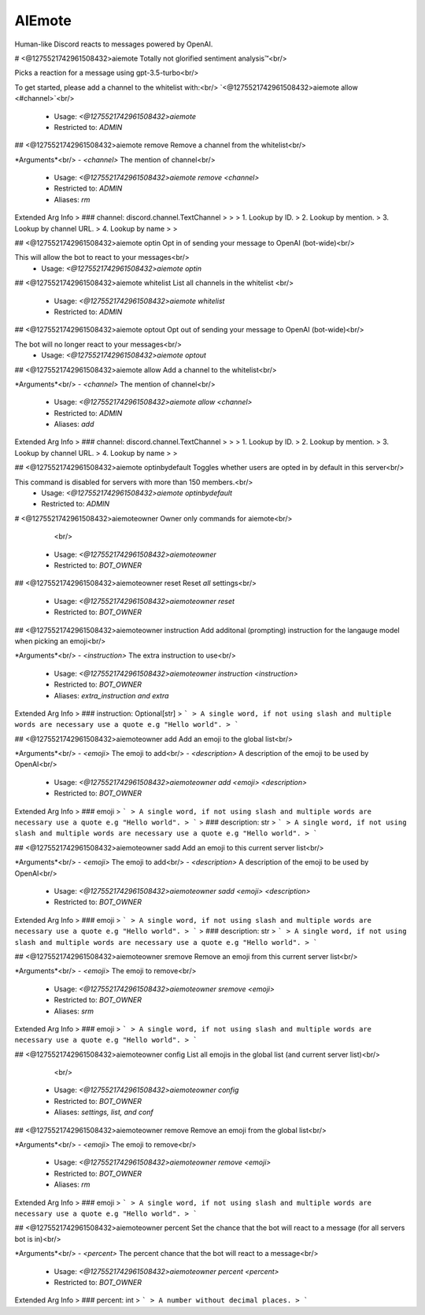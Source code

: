 AIEmote
=======

Human-like Discord reacts to messages powered by OpenAI.

# <@1275521742961508432>aiemote
Totally not glorified sentiment analysis™<br/>

Picks a reaction for a message using gpt-3.5-turbo<br/>

To get started, please add a channel to the whitelist with:<br/>
`<@1275521742961508432>aiemote allow <#channel>`<br/>
 - Usage: `<@1275521742961508432>aiemote`
 - Restricted to: `ADMIN`


## <@1275521742961508432>aiemote remove
Remove a channel from the whitelist<br/>

*Arguments*<br/>
- `<channel>` The mention of channel<br/>
 - Usage: `<@1275521742961508432>aiemote remove <channel>`
 - Restricted to: `ADMIN`
 - Aliases: `rm`
Extended Arg Info
> ### channel: discord.channel.TextChannel
> 
> 
>     1. Lookup by ID.
>     2. Lookup by mention.
>     3. Lookup by channel URL.
>     4. Lookup by name
> 
>     


## <@1275521742961508432>aiemote optin
Opt in of sending your message to OpenAI (bot-wide)<br/>

This will allow the bot to react to your messages<br/>
 - Usage: `<@1275521742961508432>aiemote optin`


## <@1275521742961508432>aiemote whitelist
List all channels in the whitelist <br/>
 - Usage: `<@1275521742961508432>aiemote whitelist`
 - Restricted to: `ADMIN`


## <@1275521742961508432>aiemote optout
Opt out of sending your message to OpenAI (bot-wide)<br/>

The bot will no longer react to your messages<br/>
 - Usage: `<@1275521742961508432>aiemote optout`


## <@1275521742961508432>aiemote allow
Add a channel to the whitelist<br/>

*Arguments*<br/>
- `<channel>` The mention of channel<br/>
 - Usage: `<@1275521742961508432>aiemote allow <channel>`
 - Restricted to: `ADMIN`
 - Aliases: `add`
Extended Arg Info
> ### channel: discord.channel.TextChannel
> 
> 
>     1. Lookup by ID.
>     2. Lookup by mention.
>     3. Lookup by channel URL.
>     4. Lookup by name
> 
>     


## <@1275521742961508432>aiemote optinbydefault
Toggles whether users are opted in by default in this server<br/>

This command is disabled for servers with more than 150 members.<br/>
 - Usage: `<@1275521742961508432>aiemote optinbydefault`
 - Restricted to: `ADMIN`


# <@1275521742961508432>aiemoteowner
Owner only commands for aiemote<br/>
        <br/>
 - Usage: `<@1275521742961508432>aiemoteowner`
 - Restricted to: `BOT_OWNER`


## <@1275521742961508432>aiemoteowner reset
Reset *all* settings<br/>
 - Usage: `<@1275521742961508432>aiemoteowner reset`
 - Restricted to: `BOT_OWNER`


## <@1275521742961508432>aiemoteowner instruction
Add additonal (prompting) instruction for the langauge model when picking an emoji<br/>

*Arguments*<br/>
- `<instruction>` The extra instruction to use<br/>
 - Usage: `<@1275521742961508432>aiemoteowner instruction <instruction>`
 - Restricted to: `BOT_OWNER`
 - Aliases: `extra_instruction and extra`
Extended Arg Info
> ### instruction: Optional[str]
> ```
> A single word, if not using slash and multiple words are necessary use a quote e.g "Hello world".
> ```


## <@1275521742961508432>aiemoteowner add
Add an emoji to the global list<br/>

*Arguments*<br/>
- `<emoji>` The emoji to add<br/>
- `<description>` A description of the emoji to be used by OpenAI<br/>
 - Usage: `<@1275521742961508432>aiemoteowner add <emoji> <description>`
 - Restricted to: `BOT_OWNER`
Extended Arg Info
> ### emoji
> ```
> A single word, if not using slash and multiple words are necessary use a quote e.g "Hello world".
> ```
> ### description: str
> ```
> A single word, if not using slash and multiple words are necessary use a quote e.g "Hello world".
> ```


## <@1275521742961508432>aiemoteowner sadd
Add an emoji to this current server list<br/>

*Arguments*<br/>
- `<emoji>` The emoji to add<br/>
- `<description>` A description of the emoji to be used by OpenAI<br/>
 - Usage: `<@1275521742961508432>aiemoteowner sadd <emoji> <description>`
 - Restricted to: `BOT_OWNER`
Extended Arg Info
> ### emoji
> ```
> A single word, if not using slash and multiple words are necessary use a quote e.g "Hello world".
> ```
> ### description: str
> ```
> A single word, if not using slash and multiple words are necessary use a quote e.g "Hello world".
> ```


## <@1275521742961508432>aiemoteowner sremove
Remove an emoji from this current server list<br/>

*Arguments*<br/>
- `<emoji>` The emoji to remove<br/>
 - Usage: `<@1275521742961508432>aiemoteowner sremove <emoji>`
 - Restricted to: `BOT_OWNER`
 - Aliases: `srm`
Extended Arg Info
> ### emoji
> ```
> A single word, if not using slash and multiple words are necessary use a quote e.g "Hello world".
> ```


## <@1275521742961508432>aiemoteowner config
List all emojis in the global list (and current server list)<br/>
        <br/>
 - Usage: `<@1275521742961508432>aiemoteowner config`
 - Restricted to: `BOT_OWNER`
 - Aliases: `settings, list, and conf`


## <@1275521742961508432>aiemoteowner remove
Remove an emoji from the global list<br/>

*Arguments*<br/>
- `<emoji>` The emoji to remove<br/>
 - Usage: `<@1275521742961508432>aiemoteowner remove <emoji>`
 - Restricted to: `BOT_OWNER`
 - Aliases: `rm`
Extended Arg Info
> ### emoji
> ```
> A single word, if not using slash and multiple words are necessary use a quote e.g "Hello world".
> ```


## <@1275521742961508432>aiemoteowner percent
Set the chance that the bot will react to a message (for all servers bot is in)<br/>

*Arguments*<br/>
- `<percent>` The percent chance that the bot will react to a message<br/>
 - Usage: `<@1275521742961508432>aiemoteowner percent <percent>`
 - Restricted to: `BOT_OWNER`
Extended Arg Info
> ### percent: int
> ```
> A number without decimal places.
> ```


